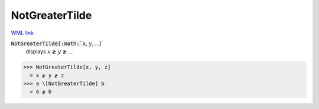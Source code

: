 NotGreaterTilde
===============

`WML link <https://reference.wolfram.com/language/ref/NotGreaterTilde.html>`_


:code:`NotGreaterTilde[:math:`x`, :math:`y`, ...]`
    displays :math:`x` ≵ :math:`y` ≵ ...





>>> NotGreaterTilde[x, y, z]
  = x ≵ y ≵ z
>>> a \[NotGreaterTilde] b
  = a ≵ b
